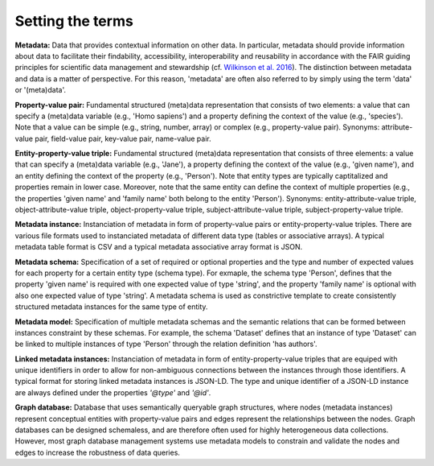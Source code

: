 #################
Setting the terms
#################

**Metadata:** Data that provides contextual information on other data. In particular, metadata should provide information about data to facilitate their findability, accessibility, interoperability and reusability in accordance with the FAIR guiding principles for scientific data management and stewardship (cf. `Wilkinson et al. 2016 <https://doi.org/10.1038/sdata.2016.18>`_). The distinction between metadata and data is a matter of perspective. For this reason, 'metadata' are often also referred to by simply using the term 'data' or '(meta)data'.

**Property-value pair:** Fundamental structured (meta)data representation that consists of two elements: a value that can specify a (meta)data variable (e.g., 'Homo sapiens') and a property defining the context of the value (e.g., 'species'). Note that a value can be simple (e.g., string, number, array) or complex (e.g., property-value pair). Synonyms: attribute-value pair, field-value pair, key-value pair, name-value pair.

**Entity-property-value triple:** Fundamental structured (meta)data representation that consists of three elements: a value that can specify a (meta)data variable (e.g., 'Jane'), a property defining the context of the value (e.g., 'given name'), and an entity defining the context of the property (e.g., 'Person'). Note that entity types are typically captitalized and properties remain in lower case. Moreover, note that the same entity can define the context of multiple properties (e.g., the properties 'given name' and 'family name' both belong to the entity 'Person'). Synonyms: entity-attribute-value triple, object-attribute-value triple, object-property-value triple, subject-attribute-value triple, subject-property-value triple.

**Metadata instance:** Instanciation of metadata in form of property-value pairs or entity-property-value triples. There are various file formats used to instanciated metadata of different data type (tables or associative arrays). A typical metadata table format is CSV and a typical metadata associative array format is JSON.

**Metadata schema:** Specification of a set of required or optional properties and the type and number of expected values for each property for a certain entity type (schema type). For exmaple, the schema type 'Person', defines that the property 'given name' is required with one expected value of type 'string', and the property 'family name' is optional with also one expected value of type 'string'. A metadata schema is used as constrictive template to create consistently structured metadata instances for the same type of entity.

**Metadata model:** Specification of multiple metadata schemas and the semantic relations that can be formed between instances constraint by these schemas. For example, the schema 'Dataset' defines that an instance of type 'Dataset' can be linked to multiple instances of type 'Person' through the relation definition 'has authors'.

**Linked metadata instances:** Instanciation of metadata in form of entity-property-value triples that are equiped with unique identifiers in order to allow for non-ambiguous connections between the instances through those identifiers. A typical format for storing linked metadata instances is JSON-LD. The type and unique identifier of a JSON-LD instance are always defined under the properties `'@type'` and `'@id'`. 

**Graph database:** Database that uses semantically queryable graph structures, where nodes (metadata instances) represent conceptual entities with property-value pairs and edges represent the relationships between the nodes. Graph databases can be designed schemaless, and are therefore often used for highly heterogeneous data collections. However, most graph database management systems use metadata models to constrain and validate the nodes and edges to increase the robustness of data queries. 
